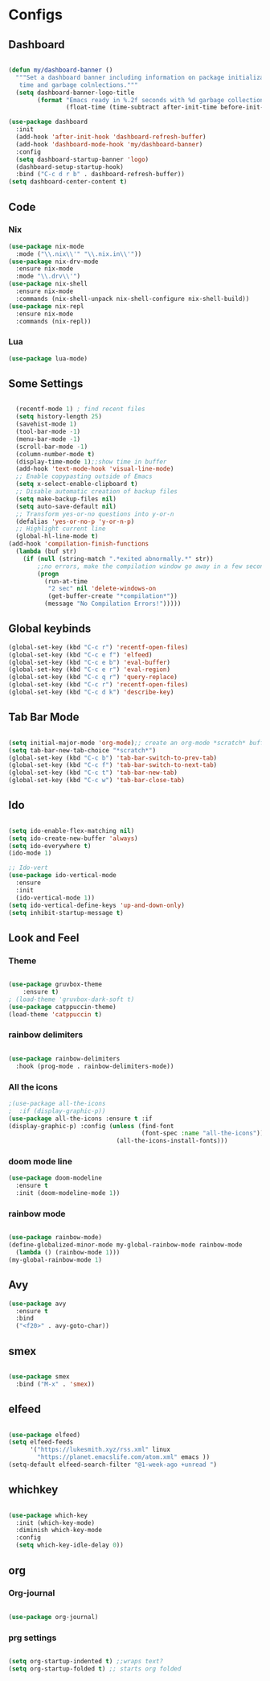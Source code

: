 * Configs

** Dashboard
#+BEGIN_SRC emacs-lisp

(defun my/dashboard-banner ()
  """Set a dashboard banner including information on package initialization
   time and garbage colnlections."""
  (setq dashboard-banner-logo-title
        (format "Emacs ready in %.2f seconds with %d garbage collections."
                (float-time (time-subtract after-init-time before-init-time)) gcs-done)))

(use-package dashboard
  :init
  (add-hook 'after-init-hook 'dashboard-refresh-buffer)
  (add-hook 'dashboard-mode-hook 'my/dashboard-banner)
  :config
  (setq dashboard-startup-banner 'logo)	     
  (dashboard-setup-startup-hook)
  :bind ("C-c d r b" . dashboard-refresh-buffer))
(setq dashboard-center-content t)

#+END_SRC
** Code
*** Nix
#+BEGIN_SRC emacs-lisp
  (use-package nix-mode
    :mode ("\\.nix\\'" "\\.nix.in\\'"))
  (use-package nix-drv-mode
    :ensure nix-mode
    :mode "\\.drv\\'")
  (use-package nix-shell
    :ensure nix-mode
    :commands (nix-shell-unpack nix-shell-configure nix-shell-build))
  (use-package nix-repl
    :ensure nix-mode
    :commands (nix-repl))
#+END_SRC
*** Lua
#+BEGIN_SRC emacs-lisp
(use-package lua-mode)
#+END_SRC

** Some Settings
#+BEGIN_SRC emacs-lisp

  (recentf-mode 1) ; find recent files
  (setq history-length 25)
  (savehist-mode 1)
  (tool-bar-mode -1)
  (menu-bar-mode -1)
  (scroll-bar-mode -1)
  (column-number-mode t)
  (display-time-mode 1);;show time in buffer
  (add-hook 'text-mode-hook 'visual-line-mode)
  ;; Enable copypasting outside of Emacs
  (setq x-select-enable-clipboard t)
  ;; Disable automatic creation of backup files
  (setq make-backup-files nil)
  (setq auto-save-default nil)
  ;; Transform yes-or-no questions into y-or-n
  (defalias 'yes-or-no-p 'y-or-n-p)
  ;; Highlight current line
  (global-hl-line-mode t)
(add-hook 'compilation-finish-functions
  (lambda (buf str)
    (if (null (string-match ".*exited abnormally.*" str))
        ;;no errors, make the compilation window go away in a few seconds
        (progn
          (run-at-time
           "2 sec" nil 'delete-windows-on
           (get-buffer-create "*compilation*"))
          (message "No Compilation Errors!")))))
#+END_SRC

** Global keybinds
#+BEGIN_SRC emacs-lisp
(global-set-key (kbd "C-c r") 'recentf-open-files)
(global-set-key (kbd "C-c e f") 'elfeed)
(global-set-key (kbd "C-c e b") 'eval-buffer)
(global-set-key (kbd "C-c e r") 'eval-region)
(global-set-key (kbd "C-c q r") 'query-replace)
(global-set-key (kbd "C-c r") 'recentf-open-files)
(global-set-key (kbd "C-c d k") 'describe-key)

#+END_SRC

** Tab Bar Mode

#+BEGIN_SRC emacs-lisp

  (setq initial-major-mode 'org-mode);; create an org-mode *scratch* buffer
  (setq tab-bar-new-tab-choice "*scratch*")
  (global-set-key (kbd "C-c b") 'tab-bar-switch-to-prev-tab)
  (global-set-key (kbd "C-c f") 'tab-bar-switch-to-next-tab)
  (global-set-key (kbd "C-c t") 'tab-bar-new-tab)
  (global-set-key (kbd "C-c w") 'tab-bar-close-tab)

#+END_SRC

** Ido
#+BEGIN_SRC emacs-lisp

  (setq ido-enable-flex-matching nil)
  (setq ido-create-new-buffer 'always)
  (setq ido-everywhere t)
  (ido-mode 1)

  ;; Ido-vert
  (use-package ido-vertical-mode
    :ensure
    :init
    (ido-vertical-mode 1))
  (setq ido-vertical-define-keys 'up-and-down-only)
  (setq inhibit-startup-message t)

#+END_SRC

** Look and Feel   
*** Theme
#+BEGIN_SRC emacs-lisp

  (use-package gruvbox-theme
      :ensure t)
  ; (load-theme 'gruvbox-dark-soft t)
  (use-package catppuccin-theme)
  (load-theme 'catppuccin t)

#+END_SRC
*** rainbow delimiters
#+BEGIN_SRC emacs-lisp

  (use-package rainbow-delimiters
    :hook (prog-mode . rainbow-delimiters-mode))

#+END_SRC
*** All the icons
#+BEGIN_SRC emacs-lisp
  ;(use-package all-the-icons
  ;  :if (display-graphic-p))
  (use-package all-the-icons :ensure t :if
  (display-graphic-p) :config (unless (find-font
                                       (font-spec :name "all-the-icons"))
                                (all-the-icons-install-fonts)))
#+END_SRC
*** doom mode line
#+BEGIN_SRC emacs-lisp
  (use-package doom-modeline
    :ensure t
    :init (doom-modeline-mode 1))
#+END_SRC
*** rainbow mode
#+BEGIN_SRC emacs-lisp

  (use-package rainbow-mode)
  (define-globalized-minor-mode my-global-rainbow-mode rainbow-mode
    (lambda () (rainbow-mode 1)))
  (my-global-rainbow-mode 1)

#+END_SRC
** Avy
#+BEGIN_SRC emacs-lisp
  (use-package avy
    :ensure t
    :bind
    ("<f20>" . avy-goto-char))
#+END_SRC
** smex
#+BEGIN_SRC emacs-lisp

  (use-package smex
    :bind ("M-x" . 'smex))

#+END_SRC
** elfeed
#+BEGIN_SRC emacs-lisp

  (use-package elfeed)
  (setq elfeed-feeds
        '("https://lukesmith.xyz/rss.xml" linux
          "https://planet.emacslife.com/atom.xml" emacs ))
  (setq-default elfeed-search-filter "@1-week-ago +unread ")

#+END_SRC
** whichkey
#+BEGIN_SRC emacs-lisp

  (use-package which-key
    :init (which-key-mode)
    :diminish which-key-mode
    :config
    (setq which-key-idle-delay 0))

#+END_SRC
** org
*** Org-journal
#+BEGIN_SRC emacs-lisp

  (use-package org-journal)

#+END_SRC
*** prg settings
#+BEGIN_SRC emacs-lisp

  (setq org-startup-indented t) ;;wraps text?
  (setq org-startup-folded t) ;; starts org folded
  
#+END_SRC
